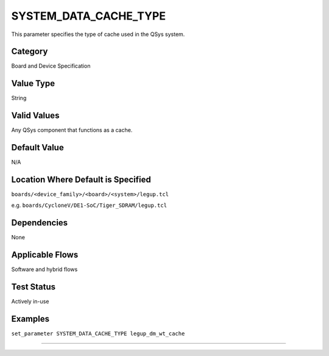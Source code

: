 .. _SYSTEM_DATA_CACHE_TYPE:

SYSTEM_DATA_CACHE_TYPE
----------------------

This parameter specifies the type of cache used in the QSys system.

Category
+++++++++

Board and Device Specification

Value Type
+++++++++++

String

Valid Values
+++++++++++++

Any QSys component that functions as a cache.

Default Value
++++++++++++++

N/A

Location Where Default is Specified
+++++++++++++++++++++++++++++++++++

``boards/<device_family>/<board>/<system>/legup.tcl``

e.g. ``boards/CycloneV/DE1-SoC/Tiger_SDRAM/legup.tcl``

Dependencies
+++++++++++++

None

Applicable Flows
+++++++++++++++++

Software and hybrid flows

Test Status
++++++++++++

Actively in-use

Examples
+++++++++

``set_parameter SYSTEM_DATA_CACHE_TYPE legup_dm_wt_cache``

--------------------------------------------------------------------------------
